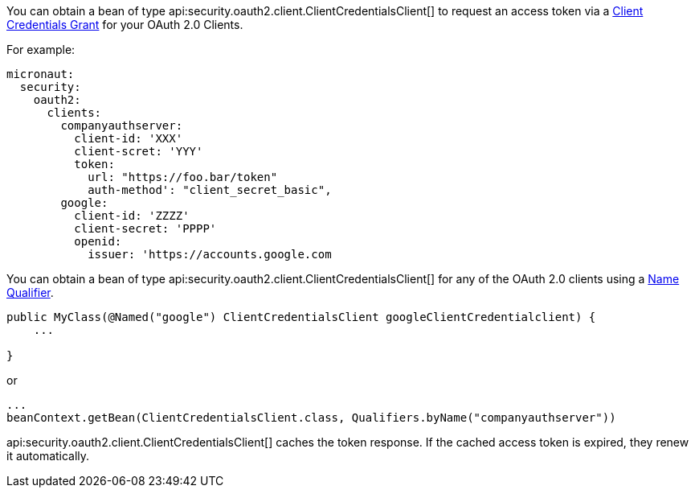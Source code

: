 You can obtain a bean of type api:security.oauth2.client.ClientCredentialsClient[] to request an access token via a https://tools.ietf.org/html/rfc6749#section-4.4[Client Credentials Grant] for your OAuth 2.0 Clients.

For example:

[source, yaml]
----
micronaut:
  security:
    oauth2:
      clients:
        companyauthserver:
          client-id: 'XXX'
          client-scret: 'YYY'
          token:
            url: "https://foo.bar/token"
            auth-method': "client_secret_basic",
        google:
          client-id: 'ZZZZ'
          client-secret: 'PPPP'
          openid:
            issuer: 'https://accounts.google.com
----

You can obtain a bean of type api:security.oauth2.client.ClientCredentialsClient[] for any of the OAuth 2.0 clients using a https://docs.micronaut.io/latest/guide/index.html#qualifiers[Name Qualifier].

[source, java]
----
public MyClass(@Named("google") ClientCredentialsClient googleClientCredentialclient) {
    ...

}
----

or

[source, java]
----
...
beanContext.getBean(ClientCredentialsClient.class, Qualifiers.byName("companyauthserver"))
----

api:security.oauth2.client.ClientCredentialsClient[] caches the token response. If the cached access token is expired, they renew it automatically.
